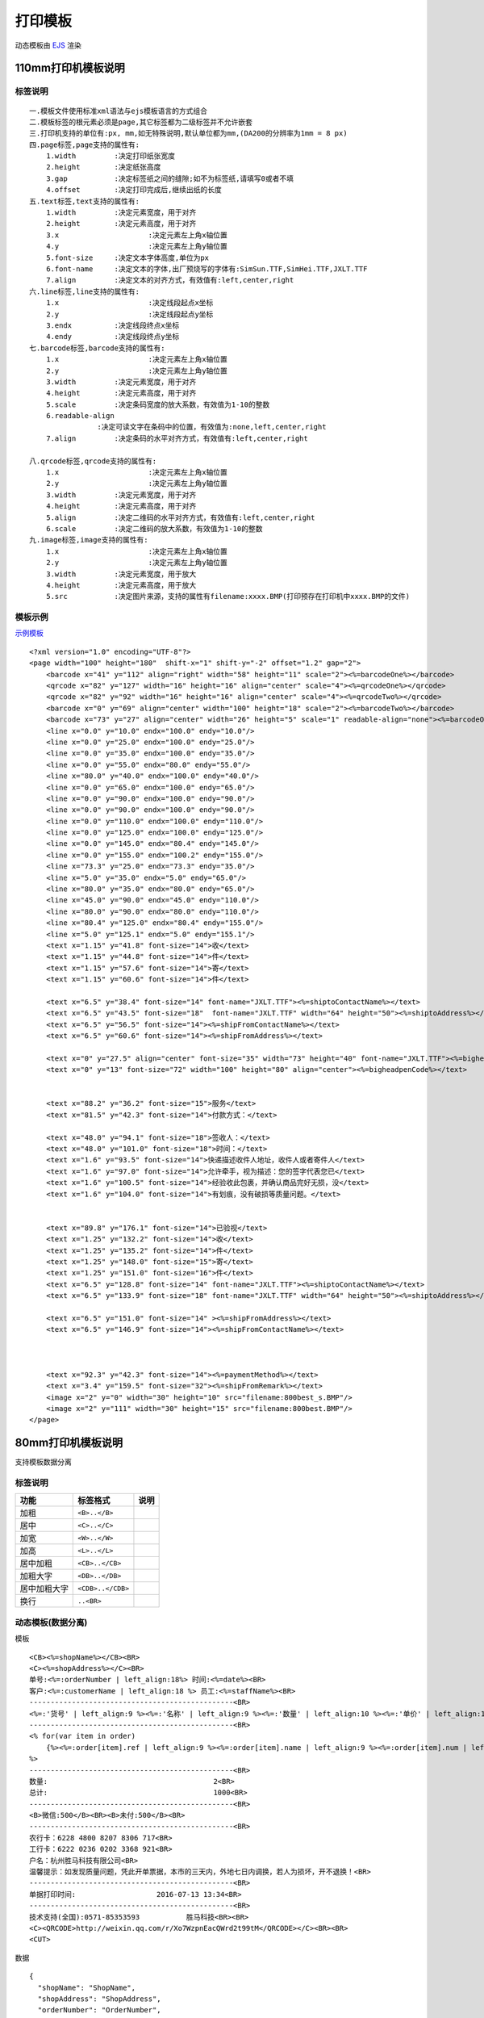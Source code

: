 打印模板
================

动态模板由 `EJS <http://www.embeddedjs.com/>`_ 渲染

110mm打印机模板说明
------------------------


标签说明
^^^^^^^^^^^^^^^^^^^

::

    一.模板文件使用标准xml语法与ejs模板语言的方式组合
    二.模板标签的根元素必须是page,其它标签都为二级标签并不允许嵌套
    三.打印机支持的单位有:px, mm,如无特殊说明,默认单位都为mm,(DA200的分辨率为1mm = 8 px)
    四.page标签,page支持的属性有:
        1.width		:决定打印纸张宽度
        2.height	:决定纸张高度
        3.gap		:决定标签纸之间的缝隙;如不为标签纸,请填写0或者不填
        4.offset	:决定打印完成后,继续出纸的长度
    五.text标签,text支持的属性有:
        1.width		:决定元素宽度，用于对齐
        2.height	:决定元素高度，用于对齐
        3.x			:决定元素左上角x轴位置
        4.y			:决定元素左上角y轴位置
        5.font-size	:决定文本字体高度,单位为px
        6.font-name	:决定文本的字体,出厂预烧写的字体有:SimSun.TTF,SimHei.TTF,JXLT.TTF
        7.align		:决定文本的对齐方式，有效值有:left,center,right
    六.line标签,line支持的属性有:
        1.x			:决定线段起点x坐标
        2.y			:决定线段起点y坐标
        3.endx		:决定线段终点x坐标
        4.endy		:决定线段终点y坐标
    七.barcode标签,barcode支持的属性有:
        1.x			:决定元素左上角x轴位置
        2.y			:决定元素左上角y轴位置
        3.width		:决定元素宽度，用于对齐
        4.height	:决定元素高度，用于对齐
        5.scale		:决定条码宽度的放大系数，有效值为1-10的整数
        6.readable-align
                    :决定可读文字在条码中的位置，有效值为:none,left,center,right
        7.align		:决定条码的水平对齐方式，有效值有:left,center,right

    八.qrcode标签,qrcode支持的属性有:
        1.x			:决定元素左上角x轴位置
        2.y			:决定元素左上角y轴位置
        3.width		:决定元素宽度，用于对齐
        4.height	:决定元素高度，用于对齐
        5.align		:决定二维码的水平对齐方式，有效值有:left,center,right
        6.scale		:决定二维码的放大系数，有效值为1-10的整数
    九.image标签,image支持的属性有:
        1.x			:决定元素左上角x轴位置
        2.y			:决定元素左上角y轴位置
        3.width		:决定元素宽度，用于放大
        4.height	:决定元素高度，用于放大
        5.src		:决定图片来源，支持的属性有filename:xxxx.BMP(打印预存在打印机中xxxx.BMP的文件)


模板示例
^^^^^^^^^^^^^^^^^^^

`示例模板 <https://api.sonma.net/template/2002>`_

::

    <?xml version="1.0" encoding="UTF-8"?>
    <page width="100" height="180"  shift-x="1" shift-y="-2" offset="1.2" gap="2">
        <barcode x="41" y="112" align="right" width="58" height="11" scale="2"><%=barcodeOne%></barcode>
        <qrcode x="82" y="127" width="16" height="16" align="center" scale="4"><%=qrcodeOne%></qrcode>
        <qrcode x="82" y="92" width="16" height="16" align="center" scale="4"><%=qrcodeTwo%></qrcode>
        <barcode x="0" y="69" align="center" width="100" height="18" scale="2"><%=barcodeTwo%></barcode>
        <barcode x="73" y="27" align="center" width="26" height="5" scale="1" readable-align="none"><%=barcodeOne%></barcode>
        <line x="0.0" y="10.0" endx="100.0" endy="10.0"/>
        <line x="0.0" y="25.0" endx="100.0" endy="25.0"/>
        <line x="0.0" y="35.0" endx="100.0" endy="35.0"/>
        <line x="0.0" y="55.0" endx="80.0" endy="55.0"/>
        <line x="80.0" y="40.0" endx="100.0" endy="40.0"/>
        <line x="0.0" y="65.0" endx="100.0" endy="65.0"/>
        <line x="0.0" y="90.0" endx="100.0" endy="90.0"/>
        <line x="0.0" y="90.0" endx="100.0" endy="90.0"/>
        <line x="0.0" y="110.0" endx="100.0" endy="110.0"/>
        <line x="0.0" y="125.0" endx="100.0" endy="125.0"/>
        <line x="0.0" y="145.0" endx="80.4" endy="145.0"/>
        <line x="0.0" y="155.0" endx="100.2" endy="155.0"/>
        <line x="73.3" y="25.0" endx="73.3" endy="35.0"/>
        <line x="5.0" y="35.0" endx="5.0" endy="65.0"/>
        <line x="80.0" y="35.0" endx="80.0" endy="65.0"/>
        <line x="45.0" y="90.0" endx="45.0" endy="110.0"/>
        <line x="80.0" y="90.0" endx="80.0" endy="110.0"/>
        <line x="80.4" y="125.0" endx="80.4" endy="155.0"/>
        <line x="5.0" y="125.1" endx="5.0" endy="155.1"/>
        <text x="1.15" y="41.8" font-size="14">收</text>
        <text x="1.15" y="44.8" font-size="14">件</text>
        <text x="1.15" y="57.6" font-size="14">寄</text>
        <text x="1.15" y="60.6" font-size="14">件</text>

        <text x="6.5" y="38.4" font-size="14" font-name="JXLT.TTF"><%=shiptoContactName%></text>
        <text x="6.5" y="43.5" font-size="18"  font-name="JXLT.TTF" width="64" height="50"><%=shiptoAddress%></text>
        <text x="6.5" y="56.5" font-size="14"><%=shipFromContactName%></text>
        <text x="6.5" y="60.6" font-size="14"><%=shipFromAddress%></text>

        <text x="0" y="27.5" align="center" font-size="35" width="73" height="40" font-name="JXLT.TTF"><%=bigheadpenName%></text>
        <text x="0" y="13" font-size="72" width="100" height="80" align="center"><%=bigheadpenCode%></text>


        <text x="88.2" y="36.2" font-size="15">服务</text>
        <text x="81.5" y="42.3" font-size="14">付款方式：</text>

        <text x="48.0" y="94.1" font-size="18">签收人：</text>
        <text x="48.0" y="101.0" font-size="18">时间：</text>
        <text x="1.6" y="93.5" font-size="14">快递描述收件人地址，收件人或者寄件人</text>
        <text x="1.6" y="97.0" font-size="14">允许牵手，视为描述：您的签字代表您已</text>
        <text x="1.6" y="100.5" font-size="14">经验收此包裹，并确认商品完好无损，没</text>
        <text x="1.6" y="104.0" font-size="14">有划痕，没有破损等质量问题。</text>


        <text x="89.8" y="176.1" font-size="14">已验视</text>
        <text x="1.25" y="132.2" font-size="14">收</text>
        <text x="1.25" y="135.2" font-size="14">件</text>
        <text x="1.25" y="148.0" font-size="15">寄</text>
        <text x="1.25" y="151.0" font-size="16">件</text>
        <text x="6.5" y="128.8" font-size="14" font-name="JXLT.TTF"><%=shiptoContactName%></text>
        <text x="6.5" y="133.9" font-size="18" font-name="JXLT.TTF" width="64" height="50"><%=shiptoAddress%></text>

        <text x="6.5" y="151.0" font-size="14" ><%=shipFromAddress%></text>
        <text x="6.5" y="146.9" font-size="14"><%=shipFromContactName%></text>



        <text x="92.3" y="42.3" font-size="14"><%=paymentMethod%></text>
        <text x="3.4" y="159.5" font-size="32"><%=shipFromRemark%></text>
        <image x="2" y="0" width="30" height="10" src="filename:800best_s.BMP"/>
        <image x="2" y="111" width="30" height="15" src="filename:800best.BMP"/>
    </page>






80mm打印机模板说明
-------------------

支持模板数据分离

.. _paiban:

标签说明
^^^^^^^^^^^^

============== ========================== ===================
功能            标签格式                     说明
============== ========================== ===================
加粗            ``<B>..</B>``
居中            ``<C>..</C>``
加宽            ``<W>..</W>``
加高            ``<L>..</L>``
居中加粗         ``<CB>..</CB>``
加粗大字         ``<DB>..</DB>``
居中加粗大字      ``<CDB>..</CDB>``
换行            ``..<BR>``
============== ========================== ===================



.. _template:

动态模板(数据分离)
^^^^^^^^^^^^^^^^^^^^^

模板
::

    <CB><%=shopName%></CB><BR>
    <C><%=shopAddress%></C><BR>
    单号:<%=:orderNumber | left_align:18%> 时间:<%=date%><BR>
    客户:<%=:customerName | left_align:18 %> 员工:<%=staffName%><BR>
    ------------------------------------------------<BR>
    <%=:'货号' | left_align:9 %><%=:'名称' | left_align:9 %><%=:'数量' | left_align:10 %><%=:'单价' | left_align:10 %><%=:'小计' | right_align:10 %><BR>
    ------------------------------------------------<BR>
    <% for(var item in order)
        {%><%=:order[item].ref | left_align:9 %><%=:order[item].name | left_align:9 %><%=:order[item].num | left_align:10 %><%=:order[item].price | left_align:10 %><%=:order[item].total | right_align:10 %><BR><%}
    %>
    ------------------------------------------------<BR>
    数量:                                       2<BR>
    总计:                                       1000<BR>
    ------------------------------------------------<BR>
    <B>微信:500</B><BR><B>未付:500</B><BR>
    ------------------------------------------------<BR>
    农行卡：6228 4800 8207 8306 717<BR>
    工行卡：6222 0236 0202 3368 921<BR>
    户名：杭州胜马科技有限公司<BR>
    温馨提示：如发现质量问题，凭此开单票据，本市的三天内，外地七日内调换，若人为损坏，开不退换！<BR>
    ------------------------------------------------<BR>
    单据打印时间:                   2016-07-13 13:34<BR>
    ------------------------------------------------<BR>
    技术支持(全国):0571-85353593           胜马科技<BR><BR>
    <C><QRCODE>http://weixin.qq.com/r/Xo7WzpnEacQWrd2t99tM</QRCODE></C><BR><BR>
    <CUT>

数据

::

    {
      "shopName": "ShopName",
      "shopAddress": "ShopAddress",
      "orderNumber": "OrderNumber",
      "date": "2017/06/13 15:00:00",
      "customerName": "gao",
      "staffName": "min",
      "order": [
        {
          "name": "1",
          "ref": "N1001",
          "num": 8,
          "price": "8.88",
          "total": 99
        },
        {
          "name": "1",
          "ref": "N1001",
          "num": 8,
          "price": "8.88",
          "total": 99
        },
        {
          "name": "1",
          "ref": "N1001",
          "num": 8,
          "price": "8.88",
          "total": 99
        },
        {
          "name": "1",
          "ref": "N1001",
          "num": 8,
          "price": "8.88",
          "total": 99
        },
        {
          "name": "1",
          "ref": "N1001",
          "num": 8,
          "price": "8.88",
          "total": 99
        },
        {
          "name": "1",
          "ref": "N1001",
          "num": 8,
          "price": "8.88",
          "total": 99
        },
        {
          "name": "1",
          "ref": "N1001",
          "num": 8,
          "price": "8.88",
          "total": 99
        },
        {
          "name": "1",
          "ref": "N1001",
          "num": 8,
          "price": "8.88",
          "total": 99
        },
        {
          "name": "1",
          "ref": "N1001",
          "num": 8,
          "price": "8.88",
          "total": 99
        },
        {
          "name": "1",
          "ref": "N1001",
          "num": 8,
          "price": "8.88",
          "total": 99
        },
        {
          "name": "1",
          "ref": "N1001",
          "num": 8,
          "price": "8.88",
          "total": 99
        },
        {
          "name": "1",
          "ref": "N1001",
          "num": 8,
          "price": "8.88",
          "total": 99
        },
        {
          "name": "1",
          "ref": "N1001",
          "num": 8,
          "price": "8.88",
          "total": 99
        },
        {
          "name": "1",
          "ref": "N1001",
          "num": 8,
          "price": "8.88",
          "total": 99
        },
        {
          "name": "1",
          "ref": "N1001",
          "num": 8,
          "price": "8.88",
          "total": 99
        },
        {
          "name": "1",
          "ref": "N1001",
          "num": 8,
          "price": "8.88",
          "total": 99
        }
      ]
    }


模板数据混合
^^^^^^^^^^^^

::

    <CB>胜马旗舰店</CB>
    <C>江虹国际创意园6E1201</C>
    单号:1002325            时间:2016-07-13 13:24
    客户:0013               员工:1605
    ------------------------------------------------
    货号        名称              数量  单价    小计
    ------------------------------------------------
    XY80        80打印机            2   500    1000
    ------------------------------------------------
    数量:                            2
    总计:                                        1000
    ------------------------------------------------
    <B>微信:500</B>
    <B>未付:500</B>
    ------------------------------------------------
    农行卡：6228 4800 8207 8306 717
    工行卡：6222 0236 0202 3368 921
    户名：杭州胜马科技有限公司
    温馨提示：如发现质量问题，凭此开单票据，本市的三天内，外地七日内调换，若人为损坏，开不退换！
    ------------------------------------------------
    单据打印时间:                   2016-07-13 13:34
    ------------------------------------------------
    技术支持(全国):0571-85353593           胜马科技

